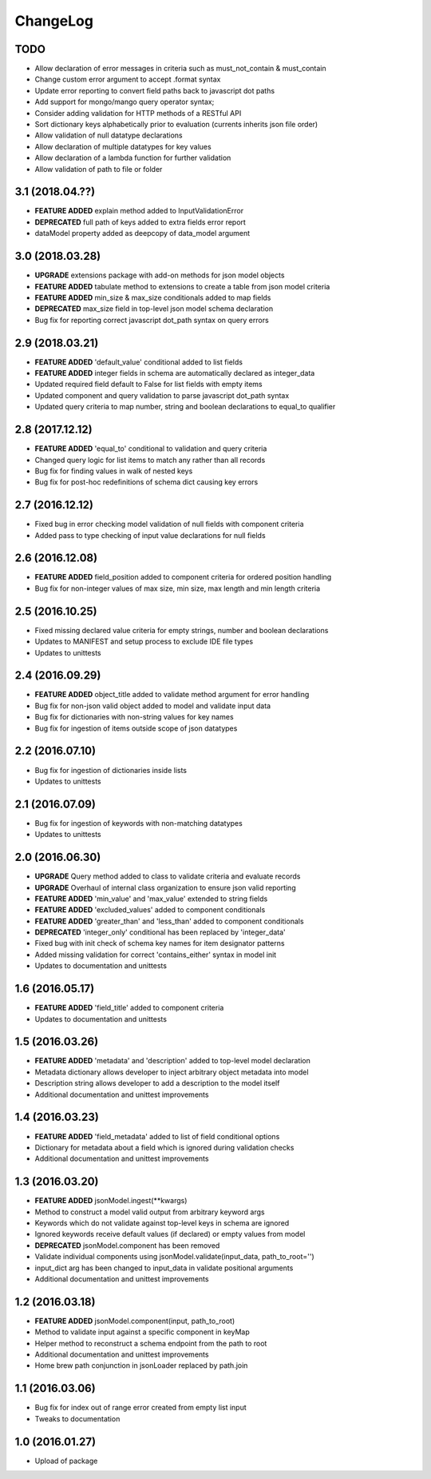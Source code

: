 ChangeLog
=========

TODO
----
* Allow declaration of error messages in criteria such as must_not_contain & must_contain
* Change custom error argument to accept .format syntax
* Update error reporting to convert field paths back to javascript dot paths
* Add support for mongo/mango query operator syntax;
* Consider adding validation for HTTP methods of a RESTful API
* Sort dictionary keys alphabetically prior to evaluation (currents inherits json file order)
* Allow validation of null datatype declarations
* Allow declaration of multiple datatypes for key values
* Allow declaration of a lambda function for further validation
* Allow validation of path to file or folder

3.1 (2018.04.??)
----------------
* **FEATURE ADDED** explain method added to InputValidationError
* **DEPRECATED** full path of keys added to extra fields error report
* dataModel property added as deepcopy of data_model argument

3.0 (2018.03.28)
-----------------
* **UPGRADE** extensions package with add-on methods for json model objects
* **FEATURE ADDED** tabulate method to extensions to create a table from json model criteria 
* **FEATURE ADDED** min_size & max_size conditionals added to map fields
* **DEPRECATED** max_size field in top-level json model schema declaration
* Bug fix for reporting correct javascript dot_path syntax on query errors

2.9 (2018.03.21)
----------------
* **FEATURE ADDED** 'default_value' conditional added to list fields
* **FEATURE ADDED** integer fields in schema are automatically declared as integer_data
* Updated required field default to False for list fields with empty items
* Updated component and query validation to parse javascript dot_path syntax
* Updated query criteria to map number, string and boolean declarations to equal_to qualifier

2.8 (2017.12.12)
----------------
* **FEATURE ADDED** 'equal_to' conditional to validation and query criteria
* Changed query logic for list items to match any rather than all records
* Bug fix for finding values in walk of nested keys
* Bug fix for post-hoc redefinitions of schema dict causing key errors

2.7 (2016.12.12)
----------------
* Fixed bug in error checking model validation of null fields with component criteria
* Added pass to type checking of input value declarations for null fields

2.6 (2016.12.08)
----------------
* **FEATURE ADDED** field_position added to component criteria for ordered position handling
* Bug fix for non-integer values of max size, min size, max length and min length criteria

2.5 (2016.10.25)
----------------
* Fixed missing declared value criteria for empty strings, number and boolean declarations
* Updates to MANIFEST and setup process to exclude IDE file types
* Updates to unittests

2.4 (2016.09.29)
----------------
* **FEATURE ADDED** object_title added to validate method argument for error handling
* Bug fix for non-json valid object added to model and validate input data
* Bug fix for dictionaries with non-string values for key names
* Bug fix for ingestion of items outside scope of json datatypes

2.2 (2016.07.10)
----------------
* Bug fix for ingestion of dictionaries inside lists
* Updates to unittests

2.1 (2016.07.09)
----------------
* Bug fix for ingestion of keywords with non-matching datatypes
* Updates to unittests

2.0 (2016.06.30)
----------------
* **UPGRADE** Query method added to class to validate criteria and evaluate records
* **UPGRADE** Overhaul of internal class organization to ensure json valid reporting
* **FEATURE ADDED** 'min_value' and 'max_value' extended to string fields
* **FEATURE ADDED** 'excluded_values' added to component conditionals
* **FEATURE ADDED** 'greater_than' and 'less_than' added to component conditionals
* **DEPRECATED** 'integer_only' conditional has been replaced by 'integer_data'
* Fixed bug with init check of schema key names for item designator patterns
* Added missing validation for correct 'contains_either' syntax in model init
* Updates to documentation and unittests

1.6 (2016.05.17)
----------------
* **FEATURE ADDED** 'field_title' added to component criteria
* Updates to documentation and unittests

1.5 (2016.03.26)
----------------
* **FEATURE ADDED** 'metadata' and 'description' added to top-level model declaration
* Metadata dictionary allows developer to inject arbitrary object metadata into model
* Description string allows developer to add a description to the model itself
* Additional documentation and unittest improvements

1.4 (2016.03.23)
----------------
* **FEATURE ADDED** 'field_metadata' added to list of field conditional options
* Dictionary for metadata about a field which is ignored during validation checks
* Additional documentation and unittest improvements

1.3 (2016.03.20)
----------------
* **FEATURE ADDED** jsonModel.ingest(**kwargs)
* Method to construct a model valid output from arbitrary keyword args
* Keywords which do not validate against top-level keys in schema are ignored
* Ignored keywords receive default values (if declared) or empty values from model
* **DEPRECATED** jsonModel.component has been removed
* Validate individual components using jsonModel.validate(input_data, path_to_root='')
* input_dict arg has been changed to input_data in validate positional arguments
* Additional documentation and unittest improvements

1.2 (2016.03.18)
----------------
* **FEATURE ADDED** jsonModel.component(input, path_to_root)
* Method to validate input against a specific component in keyMap
* Helper method to reconstruct a schema endpoint from the path to root
* Additional documentation and unittest improvements
* Home brew path conjunction in jsonLoader replaced by path.join

1.1 (2016.03.06)
----------------
* Bug fix for index out of range error created from empty list input
* Tweaks to documentation

1.0 (2016.01.27)
----------------
* Upload of package

